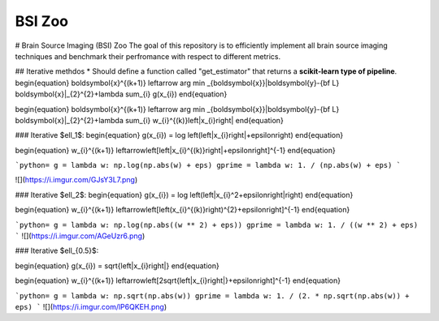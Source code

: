 BSI Zoo
=========================================

#  Brain Source Imaging (BSI) Zoo
The goal of this repository is to efficiently implement all brain source imaging techniques and benchmark their perfromance with respect to different metrics. 
 

## Iterative methdos
* Should define a function called "get_estimator" that returns a **scikit-learn type of pipeline**.
\begin{equation}
\boldsymbol{x}^{(k+1)} \leftarrow \arg \min _{\boldsymbol{x}}\|\boldsymbol{y}-{\bf L} \boldsymbol{x}\|_{2}^{2}+\lambda \sum_{i} g(x_{i})
\end{equation}


\begin{equation}
\boldsymbol{x}^{(k+1)} \leftarrow \arg \min _{\boldsymbol{x}}\|\boldsymbol{y}-{\bf L} \boldsymbol{x}\|_{2}^{2}+\lambda \sum_{i} w_{i}^{(k)}\left|x_{i}\right|
\end{equation}

### Iterative $\ell_1$:
\begin{equation}
g(x_{i}) = \log \left(\left|x_{i}\right|+\epsilon\right)
\end{equation}

\begin{equation}
w_{i}^{(k+1)} \leftarrow\left[\left|x_{i}^{(k)}\right|+\epsilon\right]^{-1}
\end{equation}

```python=
g = lambda w: np.log(np.abs(w) + eps)
gprime = lambda w: 1. / (np.abs(w) + eps)
```

![](https://i.imgur.com/GJsY3L7.png)



### Iterative $\ell_2$:
\begin{equation}
g(x_{i}) = \log \left(\left|x_{i}^2+\epsilon\right|\right)
\end{equation}

\begin{equation}
w_{i}^{(k+1)} \leftarrow\left[\left(x_{i}^{(k)}\right)^{2}+\epsilon\right]^{-1}
\end{equation}

```python=
g = lambda w: np.log(np.abs((w ** 2) + eps))
gprime = lambda w: 1. / ((w ** 2) + eps)
```
![](https://i.imgur.com/AGeUzr6.png)


### Iterative $\ell_{0.5}$:

\begin{equation}
g(x_{i}) =  \sqrt{\left|x_{i}\right|}
\end{equation}

\begin{equation}
w_{i}^{(k+1)} \leftarrow\left[2\sqrt{\left|x_{i}\right|}+\epsilon\right]^{-1}
\end{equation}

```python=
g = lambda w: np.sqrt(np.abs(w))
gprime = lambda w: 1. / (2. * np.sqrt(np.abs(w)) + eps)
```
![](https://i.imgur.com/lP6QKEH.png)


